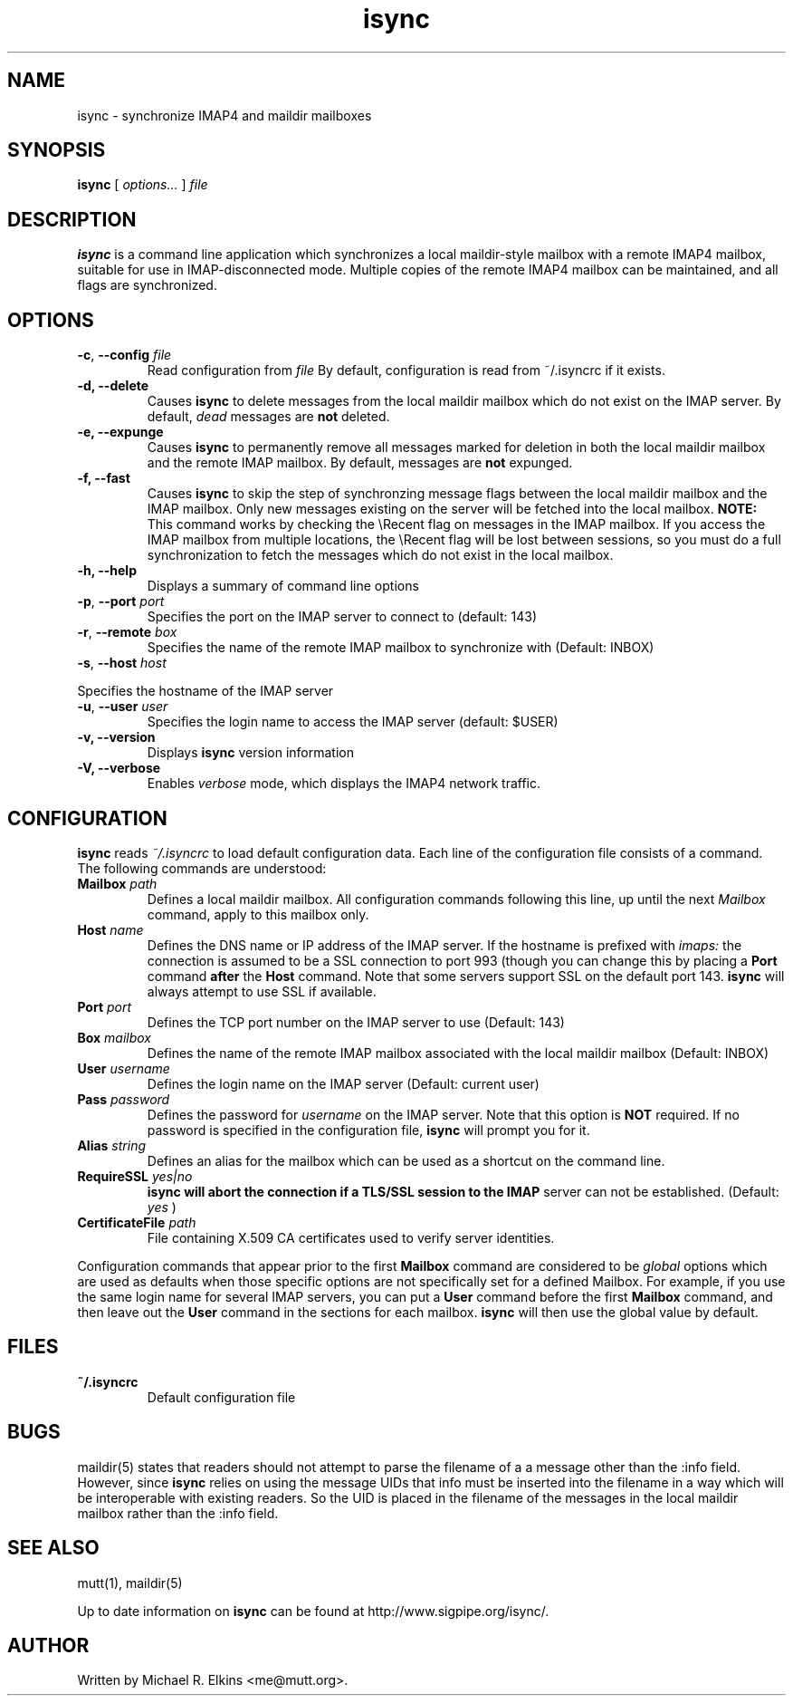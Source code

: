 .ig
\" isync - IMAP4 to maildir mailbox synchronizer
\" Copyright (C) 2000 Michael R. Elkins <me@mutt.org>
\"
\"  This program is free software; you can redistribute it and/or modify
\"  it under the terms of the GNU General Public License as published by
\"  the Free Software Foundation; either version 2 of the License, or
\"  (at your option) any later version.
\"
\"  This program is distributed in the hope that it will be useful,
\"  but WITHOUT ANY WARRANTY; without even the implied warranty of
\"  MERCHANTABILITY or FITNESS FOR A PARTICULAR PURPOSE.  See the
\"  GNU General Public License for more details.
\"
\"  You should have received a copy of the GNU General Public License
\"  along with this program; if not, write to the Free Software
\"  Foundation, Inc., 59 Temple Place, Suite 330, Boston, MA  02111-1307  USA
..
.TH isync 1 "2000 Dec 21"
..
.SH NAME
isync - synchronize IMAP4 and maildir mailboxes
..
.SH SYNOPSIS
.B isync
[
.I options...
]
.I file
..
.SH DESCRIPTION
.B isync
is a command line application which synchronizes a local maildir-style
mailbox with a remote IMAP4 mailbox, suitable for use in IMAP-disconnected
mode.  Multiple copies of the remote IMAP4 mailbox can be maintained, and
all flags are synchronized.
..
.SH OPTIONS
.TP
\fB-c\fR, \fB--config\fR \fIfile\fR
Read configuration from
.I file
By default, configuration is read from ~/.isyncrc if it exists.
.TP
.B -d, --delete
Causes
.B isync
to delete messages from the local maildir mailbox which do not exist on the
IMAP server.  By default,
.I dead
messages are
.B not
deleted.
.TP
.B -e, --expunge
Causes
.B isync
to permanently remove all messages marked for deletion in both the local
maildir mailbox and the remote IMAP mailbox.  By default, messages are
.B not
expunged.
.TP
.B -f, --fast
Causes
.B isync
to skip the step of synchronzing message flags between the local maildir
mailbox and the IMAP mailbox.  Only new messages existing on the server will
be fetched into the local mailbox.
.B NOTE:
This command works by checking the \\Recent flag on messages in the IMAP
mailbox.  If you access the IMAP mailbox from multiple locations, the
\\Recent flag will be lost between sessions, so you must do a full
synchronization to fetch the messages which do not exist in the local
mailbox.
.TP
.B -h, --help
Displays a summary of command line options
.TP
\fB-p\fR, \fB--port\fR \fIport\fR
Specifies the port on the IMAP server to connect to (default: 143)
.TP
\fB-r\fR, \fB--remote\fR \fIbox\fR
Specifies the name of the remote IMAP mailbox to synchronize with
(Default: INBOX)
.TP
\fB-s\fR, \fB--host\fR \fIhost\fR
.P
Specifies the hostname of the IMAP server
.TP
\fB-u\fR, \fB--user\fR \fIuser\fR
Specifies the login name to access the IMAP server (default: $USER)
.TP
.B -v, --version
Displays
.B isync
version information
.TP
.B -V, --verbose
Enables
.I verbose
mode, which displays the IMAP4 network traffic.
..
.SH CONFIGURATION
.B isync
reads
.I ~/.isyncrc
to load default configuration data.  Each line of the configuration file
consists of a command.  The following commands are understood:
.TP
\fBMailbox\fR \fIpath\fR
Defines a local maildir mailbox.  All configuration commands following this
line, up until the next
.I Mailbox
command, apply to this mailbox only.
..
.TP
\fBHost\fR \fIname\fR
Defines the DNS name or IP address of the IMAP server.  If the hostname is
prefixed with
.I imaps:
the connection is assumed to be a SSL connection to port 993 (though you can
change this by placing a
.B Port
command
.B after
the
.B Host
command.  Note that some servers support SSL on the default port 143.
.B isync
will always attempt to use SSL if available.
..
.TP
\fBPort\fR \fIport\fR
Defines the TCP port number on the IMAP server to use (Default: 143)
..
.TP
\fBBox\fR \fImailbox\fR
Defines the name of the remote IMAP mailbox associated with the local
maildir mailbox (Default: INBOX)
..
.TP
\fBUser\fR \fIusername\fR
Defines the login name on the IMAP server (Default: current user)
..
.TP
\fBPass\fR \fIpassword\fR
Defines the password for
.I username
on the IMAP server.  Note that this option is
.B NOT
required.  If no password is specified in the configuration file,
.B isync
will prompt you for it.
..
.TP
\fBAlias\fR \fIstring\fR
Defines an alias for the mailbox which can be used as a shortcut on the
command line.
..
.TP
\fBRequireSSL\fR \fIyes|no\fR
.B isync will abort the connection if a TLS/SSL session to the IMAP
server can not be established.  (Default:
.I yes
)
..
.TP
\fBCertificateFile\fR \fIpath\fR
File containing X.509 CA certificates used to verify server identities.
..
.P
Configuration commands that appear prior to the first
.B Mailbox
command are considered to be
.I global
options which are used as defaults when those specific options are not
specifically set for a defined Mailbox.  For example, if you use the same
login name for several IMAP servers, you can put a
.B User
command before the first
.B Mailbox
command, and then leave out the
.B User
command in the sections for each mailbox.
.B isync
will then use the global value by default.
..
.SH FILES
.TP
.B ~/.isyncrc
Default configuration file
..
.SH BUGS
maildir(5) states that readers should not attempt to parse the filename of a
a message other than the :info field.  However, since
.B isync
relies on using the message UIDs that info must be inserted into the
filename in a way which will be interoperable with existing readers.  So
the UID is placed in the filename of the messages in the local maildir
mailbox rather than the :info field.
.SH SEE ALSO
mutt(1), maildir(5)
.P
Up to date information on
.B isync
can be found at
http://www.sigpipe.org/isync/.
..
.SH AUTHOR
Written by Michael R. Elkins <me@mutt.org>.

